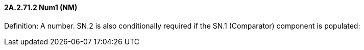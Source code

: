 ==== 2A.2.71.2 Num1 (NM)

Definition: A number. SN.2 is also conditionally required if the SN.1 (Comparator) component is populated:

